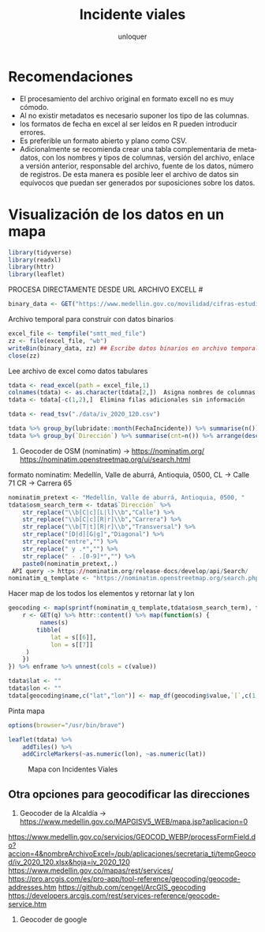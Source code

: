 #+TITLE:      Incidente viales
#+AUTHOR:     unloquer
#+EMAIL:      unloquer@gmail.com
#+OPTIONS:    H:3 num:nil toc:t \n:nil ::t |:t ^:t -:t f:t *:t tex:t d:(HIDE) tags:not-in-toc
#+STARTUP:    align fold nodlcheck hidestars oddeven lognotestate
#+SEQ_TODO:   TODO(t) INPROGRESS(i) WAITING(w) | DONE(d) CANCELED(c) FAIL(f@) ABANDONED(a@)
#+TAGS:       Write(w) Update(u) Fix(f) Check(c) 
#+LANGUAGE:   es
#+PRIORITIES: A C B
#+CATEGORY:   orientacion
#+CONSTANTS: pi=3.14159265358979323846

* Recomendaciones
- El procesamiento del archivo original en formato excell no es muy cómodo.
- Al no existir metadatos es necesario suponer los tipo de las columnas.
- los formatos de fecha en excel al ser leídos en R pueden introducir errores.
- Es preferible un formato  abierto y plano como CSV.
- Adicionalmente se recomienda crear una tabla complementaria de
 metadatos, con los nombres y tipos de columnas, versión del archivo, enlace a versión
 anterior, responsable del archivo, fuente de los datos, número de registros. De esta
 manera es posible leer el archivo de datos sin equívocos que puedan ser generados por
 suposiciones sobre los datos.

* Visualización de los datos en un mapa
#+BEGIN_SRC R :exports code
library(tidyverse)
library(readxl)
library(httr)
library(leaflet)
#+END_SRC

#+RESULTS:
| leaflet   |
| httr      |
| readxl    |
| forcats   |
| stringr   |
| dplyr     |
| purrr     |
| readr     |
| tidyr     |
| tibble    |
| ggplot2   |
| tidyverse |
| stats     |
| graphics  |
| grDevices |
| utils     |
| datasets  |
| methods   |
| base      |


 PROCESA DIRECTAMENTE DESDE URL ARCHIVO EXCELL #


#+BEGIN_SRC R :exports code
binary_data <- GET("https://www.medellin.gov.co/movilidad/cifras-estudios/finish/3902-cifras-de-incidentalidad-diaria/334375-victimas-fatales-por-incidentes-viales-2020") %>% httr::content()
#+END_SRC

 Archivo temporal para construir con datos binarios
#+BEGIN_SRC R :exports code
excel_file <- tempfile("smtt_med_file")
zz <- file(excel_file, "wb")
writeBin(binary_data, zz) ## Escribe datos binarios en archivo temporal
close(zz)
#+END_SRC

 Lee archivo de excel como datos tabulares
#+BEGIN_SRC R :exports code
tdata <- read_excel(path = excel_file,1)
colnames(tdata) <- as.character(tdata[2,])  Asigna nombres de columnas
tdata <- tdata[-c(1,2),]  Elimina filas adicionales sin información
#+END_SRC
 


# LECTURA DE ARCHIVO CSV PROCESADO MANUALMENTE  
# A PARTIR DEL ARCHIVO DE EXCELL #
#+BEGIN_SRC R :exports code
tdata <- read_tsv("./data/iv_2020_120.csv")
#+END_SRC
# Resumen de algunas columnas
#+BEGIN_SRC R :exports code
tdata %>% group_by(lubridate::month(FechaIncidente)) %>% summarise(n())
tdata %>% group_by(`Dirección`) %>% summarise(cnt=n()) %>% arrange(desc(cnt))
#+END_SRC

# PROCESO DE GEOCODIFICACIÓN A PARTIR DE DIRECCIÓN #

 3. Geocoder de OSM (nominatim) -> https://nominatim.org/ https://nominatim.openstreetmap.org/ui/search.html
 formato nominatim:
 Medellín, Valle de aburrá, Antioquia, 0500, CL -> Calle 71 CR -> Carrera 65
#+BEGIN_SRC R :exports code
nominatim_pretext <- "Medellín, Valle de aburrá, Antioquia, 0500, "
tdata$osm_search_term <- tdata$`Dirección` %>%
    str_replace("\\b[C|c][L|l]\\b","Calle") %>%
    str_replace("\\b[C|c][R|r]\\b","Carrera") %>%
    str_replace("\\b[T|t][R|r]\\b","Transversal") %>%
    str_replace("[D|d][G|g]","Diagonal") %>%
    str_replace("entre","") %>%
    str_replace(" y .*","") %>%
    str_replace(" - .[0-9]*","") %>%
    paste0(nominatim_pretext,.)
 API query -> https://nominatim.org/release-docs/develop/api/Search/
nominatim_q_template <- "https://nominatim.openstreetmap.org/search.php?q=%s&format=json&limit=1"
#+END_SRC
 Hacer map de los todos los elementos y retornar lat y lon

#+BEGIN_SRC R :exports code
geocoding <- map(sprintf(nominatim_q_template,tdata$osm_search_term), function(q) {
    r <- GET(q) %>% httr::content() %>% map(function(s) {
         names(s)
        tibble(
            lat = s[[6]],
            lon = s[[7]]
     )
    })
}) %>% enframe %>% unnest(cols = c(value))

tdata$lat <- ""
tdata$lon <- ""
tdata[geocoding$name,c("lat","lon")] <- map_df(geocoding$value,`[`,c(1,2))
#+END_SRC 

#+RESULTS:

 Pinta mapa

#+BEGIN_SRC R :exports code
options(browser="/usr/bin/brave")

leaflet(tdata) %>%
    addTiles() %>%
    addCircleMarkers(~as.numeric(lon), ~as.numeric(lat))
#+END_SRC

#+CAPTION: Mapa con Incidentes Viales
#+NAME:   fig:mapa
[[./assets/mapa.png]]



** Otra opciones para geocodificar las direcciones
 1. Geocoder de la Alcaldía -> https://www.medellin.gov.co/MAPGISV5_WEB/mapa.jsp?aplicacion=0
 https://www.medellin.gov.co/servicios/GEOCOD_WEBP/processFormField.do?accion=4&nombreArchivoExcel=/pub/aplicaciones/secretaria_ti/tempGeocod/iv_2020_120.xlsx&hoja=iv_2020_120
 https://www.medellin.gov.co/mapas/rest/services/
 https://pro.arcgis.com/es/pro-app/tool-reference/geocoding/geocode-addresses.htm
 https://github.com/cengel/ArcGIS_geocoding
 https://developers.arcgis.com/rest/services-reference/geocode-service.htm

 2. Geocoder de google
